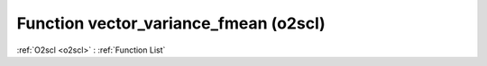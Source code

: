 Function vector_variance_fmean (o2scl)
======================================

:ref:`O2scl <o2scl>` : :ref:`Function List`

.. doxygenfunction:: o2scl::vector_variance_fmean(size_t n, const vec_t &data, double mean)

.. doxygenfunction:: o2scl::vector_variance_fmean(const vec_t &data, double mean)

